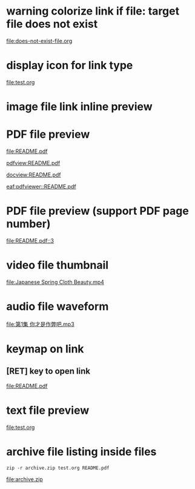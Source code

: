 * warning colorize link if file: target file does not exist

[[file:does-not-exist-file.org]]

* display icon for link type

[[file:test.org]]

* image file link inline preview

[[file:screenshot.png]]

* PDF file preview

[[file:README.pdf]]

[[pdfview:README.pdf]]

[[docview:README.pdf]]

[[eaf:pdfviewer::README.pdf]]

* PDF file preview (support PDF page number)

[[file:README.pdf::3]]

* video file thumbnail

[[file:Japanese Spring Cloth Beauty.mp4]]

* audio file waveform

[[file:第1集 你才是作弊吧.mp3]]

* keymap on link

** [RET] key to open link

[[file:README.pdf]]

* text file preview

[[file:test.org]]

* archive file listing inside files

#+begin_src shell :results file link :file "archive.zip"
zip -r archive.zip test.org README.pdf
#+end_src

#+RESULTS[(2022-06-05 11:09:27) 5afa65069b8e7e98d2d5ee449a99b5bfbec9c32f]:
[[file:archive.zip]]



